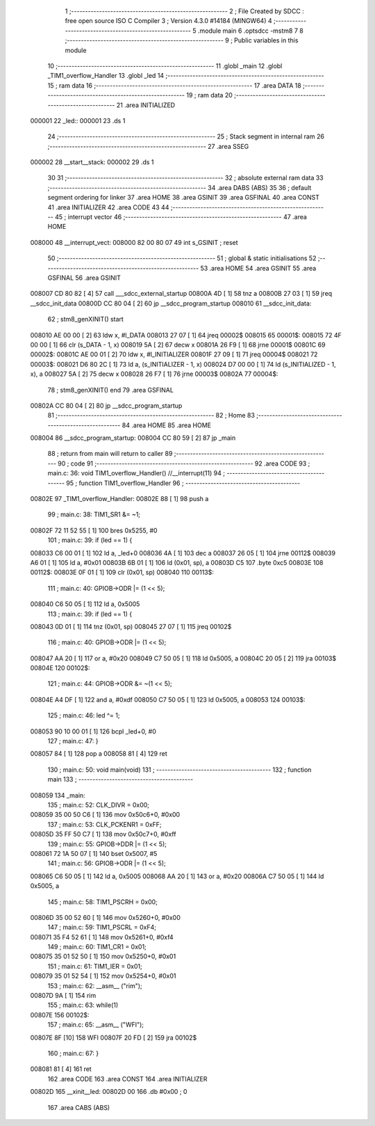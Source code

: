                                       1 ;--------------------------------------------------------
                                      2 ; File Created by SDCC : free open source ISO C Compiler 
                                      3 ; Version 4.3.0 #14184 (MINGW64)
                                      4 ;--------------------------------------------------------
                                      5 	.module main
                                      6 	.optsdcc -mstm8
                                      7 	
                                      8 ;--------------------------------------------------------
                                      9 ; Public variables in this module
                                     10 ;--------------------------------------------------------
                                     11 	.globl _main
                                     12 	.globl _TIM1_overflow_Handler
                                     13 	.globl _led
                                     14 ;--------------------------------------------------------
                                     15 ; ram data
                                     16 ;--------------------------------------------------------
                                     17 	.area DATA
                                     18 ;--------------------------------------------------------
                                     19 ; ram data
                                     20 ;--------------------------------------------------------
                                     21 	.area INITIALIZED
      000001                         22 _led::
      000001                         23 	.ds 1
                                     24 ;--------------------------------------------------------
                                     25 ; Stack segment in internal ram
                                     26 ;--------------------------------------------------------
                                     27 	.area SSEG
      000002                         28 __start__stack:
      000002                         29 	.ds	1
                                     30 
                                     31 ;--------------------------------------------------------
                                     32 ; absolute external ram data
                                     33 ;--------------------------------------------------------
                                     34 	.area DABS (ABS)
                                     35 
                                     36 ; default segment ordering for linker
                                     37 	.area HOME
                                     38 	.area GSINIT
                                     39 	.area GSFINAL
                                     40 	.area CONST
                                     41 	.area INITIALIZER
                                     42 	.area CODE
                                     43 
                                     44 ;--------------------------------------------------------
                                     45 ; interrupt vector
                                     46 ;--------------------------------------------------------
                                     47 	.area HOME
      008000                         48 __interrupt_vect:
      008000 82 00 80 07             49 	int s_GSINIT ; reset
                                     50 ;--------------------------------------------------------
                                     51 ; global & static initialisations
                                     52 ;--------------------------------------------------------
                                     53 	.area HOME
                                     54 	.area GSINIT
                                     55 	.area GSFINAL
                                     56 	.area GSINIT
      008007 CD 80 82         [ 4]   57 	call	___sdcc_external_startup
      00800A 4D               [ 1]   58 	tnz	a
      00800B 27 03            [ 1]   59 	jreq	__sdcc_init_data
      00800D CC 80 04         [ 2]   60 	jp	__sdcc_program_startup
      008010                         61 __sdcc_init_data:
                                     62 ; stm8_genXINIT() start
      008010 AE 00 00         [ 2]   63 	ldw x, #l_DATA
      008013 27 07            [ 1]   64 	jreq	00002$
      008015                         65 00001$:
      008015 72 4F 00 00      [ 1]   66 	clr (s_DATA - 1, x)
      008019 5A               [ 2]   67 	decw x
      00801A 26 F9            [ 1]   68 	jrne	00001$
      00801C                         69 00002$:
      00801C AE 00 01         [ 2]   70 	ldw	x, #l_INITIALIZER
      00801F 27 09            [ 1]   71 	jreq	00004$
      008021                         72 00003$:
      008021 D6 80 2C         [ 1]   73 	ld	a, (s_INITIALIZER - 1, x)
      008024 D7 00 00         [ 1]   74 	ld	(s_INITIALIZED - 1, x), a
      008027 5A               [ 2]   75 	decw	x
      008028 26 F7            [ 1]   76 	jrne	00003$
      00802A                         77 00004$:
                                     78 ; stm8_genXINIT() end
                                     79 	.area GSFINAL
      00802A CC 80 04         [ 2]   80 	jp	__sdcc_program_startup
                                     81 ;--------------------------------------------------------
                                     82 ; Home
                                     83 ;--------------------------------------------------------
                                     84 	.area HOME
                                     85 	.area HOME
      008004                         86 __sdcc_program_startup:
      008004 CC 80 59         [ 2]   87 	jp	_main
                                     88 ;	return from main will return to caller
                                     89 ;--------------------------------------------------------
                                     90 ; code
                                     91 ;--------------------------------------------------------
                                     92 	.area CODE
                                     93 ;	main.c: 36: void TIM1_overflow_Handler() //__interrupt(11)
                                     94 ;	-----------------------------------------
                                     95 ;	 function TIM1_overflow_Handler
                                     96 ;	-----------------------------------------
      00802E                         97 _TIM1_overflow_Handler:
      00802E 88               [ 1]   98 	push	a
                                     99 ;	main.c: 38: TIM1_SR1 &= ~1;
      00802F 72 11 52 55      [ 1]  100 	bres	0x5255, #0
                                    101 ;	main.c: 39: if (led == 1) {
      008033 C6 00 01         [ 1]  102 	ld	a, _led+0
      008036 4A               [ 1]  103 	dec	a
      008037 26 05            [ 1]  104 	jrne	00112$
      008039 A6 01            [ 1]  105 	ld	a, #0x01
      00803B 6B 01            [ 1]  106 	ld	(0x01, sp), a
      00803D C5                     107 	.byte 0xc5
      00803E                        108 00112$:
      00803E 0F 01            [ 1]  109 	clr	(0x01, sp)
      008040                        110 00113$:
                                    111 ;	main.c: 40: GPIOB->ODR |= (1 << 5);
      008040 C6 50 05         [ 1]  112 	ld	a, 0x5005
                                    113 ;	main.c: 39: if (led == 1) {
      008043 0D 01            [ 1]  114 	tnz	(0x01, sp)
      008045 27 07            [ 1]  115 	jreq	00102$
                                    116 ;	main.c: 40: GPIOB->ODR |= (1 << 5);
      008047 AA 20            [ 1]  117 	or	a, #0x20
      008049 C7 50 05         [ 1]  118 	ld	0x5005, a
      00804C 20 05            [ 2]  119 	jra	00103$
      00804E                        120 00102$:
                                    121 ;	main.c: 44: GPIOB->ODR &= ~(1 << 5);  
      00804E A4 DF            [ 1]  122 	and	a, #0xdf
      008050 C7 50 05         [ 1]  123 	ld	0x5005, a
      008053                        124 00103$:
                                    125 ;	main.c: 46: led  ^= 1;
      008053 90 10 00 01      [ 1]  126 	bcpl	_led+0, #0
                                    127 ;	main.c: 47: }
      008057 84               [ 1]  128 	pop	a
      008058 81               [ 4]  129 	ret
                                    130 ;	main.c: 50: void main(void)
                                    131 ;	-----------------------------------------
                                    132 ;	 function main
                                    133 ;	-----------------------------------------
      008059                        134 _main:
                                    135 ;	main.c: 52: CLK_DIVR = 0x00;
      008059 35 00 50 C6      [ 1]  136 	mov	0x50c6+0, #0x00
                                    137 ;	main.c: 53: CLK_PCKENR1 = 0xFF;
      00805D 35 FF 50 C7      [ 1]  138 	mov	0x50c7+0, #0xff
                                    139 ;	main.c: 55: GPIOB->DDR |= (1 << 5);
      008061 72 1A 50 07      [ 1]  140 	bset	0x5007, #5
                                    141 ;	main.c: 56: GPIOB->ODR |= (1 << 5);
      008065 C6 50 05         [ 1]  142 	ld	a, 0x5005
      008068 AA 20            [ 1]  143 	or	a, #0x20
      00806A C7 50 05         [ 1]  144 	ld	0x5005, a
                                    145 ;	main.c: 58: TIM1_PSCRH = 0x00;
      00806D 35 00 52 60      [ 1]  146 	mov	0x5260+0, #0x00
                                    147 ;	main.c: 59: TIM1_PSCRL = 0xF4;
      008071 35 F4 52 61      [ 1]  148 	mov	0x5261+0, #0xf4
                                    149 ;	main.c: 60: TIM1_CR1 = 0x01;
      008075 35 01 52 50      [ 1]  150 	mov	0x5250+0, #0x01
                                    151 ;	main.c: 61: TIM1_IER = 0x01;
      008079 35 01 52 54      [ 1]  152 	mov	0x5254+0, #0x01
                                    153 ;	main.c: 62: __asm__ ("rim");
      00807D 9A               [ 1]  154 	rim
                                    155 ;	main.c: 63: while(1)
      00807E                        156 00102$:
                                    157 ;	main.c: 65: __asm__ ("WFI");
      00807E 8F               [10]  158 	WFI
      00807F 20 FD            [ 2]  159 	jra	00102$
                                    160 ;	main.c: 67: }
      008081 81               [ 4]  161 	ret
                                    162 	.area CODE
                                    163 	.area CONST
                                    164 	.area INITIALIZER
      00802D                        165 __xinit__led:
      00802D 00                     166 	.db #0x00	; 0
                                    167 	.area CABS (ABS)
